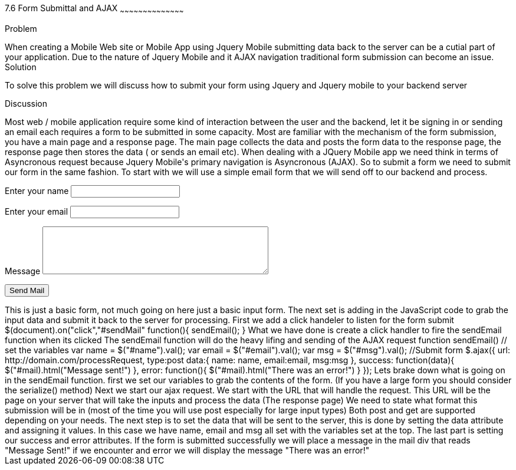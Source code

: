 ////

author information.

Author: Michael Knox <webdpro@gmail.com>
Chapter Leader approved: <date>
Copy edited: <date>
Tech edited: <date>

////

7.6 Form Submittal and AJAX
~~~~~~~~~~~~~~~~~~~~~~~~~~~~~~~~~~~~~~~~~~

Problem
++++++++++++++++++++++++++++++++++++++++++++
When creating a Mobile Web site or Mobile App using Jquery Mobile submitting data back to the server can be a cutial part of your application. Due to the nature of Jquery Mobile and it AJAX navigation traditional form submission can become an issue. 

Solution
++++++++++++++++++++++++++++++++++++++++++++
To solve this problem we will discuss how to submit your form using Jquery and Jquery mobile to your backend server

Discussion
++++++++++++++++++++++++++++++++++++++++++++

Most web / mobile application require some kind of interaction between the user and the backend, let it be signing in or sending an email each requires a form to be submitted in some capacity. Most are familiar with the mechanism of the form submission, you have a main page and a response page. The main page collects the data and posts the form data to the response page, the response page then stores the data ( or sends an email etc). 

When dealing with a JQuery Mobile app we need think in terms of Asyncronous request because Jquery Mobile's primary navigation is Asyncronous (AJAX). So to submit a form we need to submit our form in the same fashion.

To start with we will use a simple email form that we will send off to our backend and process.

<div id="mail">
<form id="sendMail">
  <p>
    <label for="name">Enter your name</label>
    <input type="text" name="name" id="name">
  </p>
  <p>
    <label for="email">Enter your email</label>
    <input type="text" name="email" id="email">
  </p>
  <p>
    <label for="msg">Message</label>
    <textarea name="msg" id="msg" cols="45" rows="5"></textarea>
  </p>
<p>
    <input type="submit" name="sendMail" id="sendMail" value="Send Mail">
  </p>
</form>
</div>

This is just a basic form, not much going on here just a basic input form. The next set is adding in the JavaScript code to grab the input data and submit it back to the server for processing.

First we add a click handeler to listen for the form submit

$(document).on("click","#sendMail" function(){
sendEmail();
}

What we have done is create a click handler to fire the sendEmail function when its clicked

The sendEmail function will do the heavy lifing and sending of the AJAX request

function sendEmail()
// set the variables
var name = $("#name").val();
var email = $("#email").val();
var msg = $("#msg").val();
//Submit form
$.ajax({
  url: http://domain.com/processRequest,
  type:post  
  data:{ 
  name: name,
  email:email,
  msg:msg
  },
  success: function(data){
  $("#mail).html("Message sent!")  
   },
error: function(){
  $("#mail).html("There was an error!")  }
});


Lets brake down what is going on in the sendEmail function. first we set our variables to grab the contents of the form.
(If you have a large form you should consider the serialize() method)

Next we start our ajax request. We start with the URL that will handle the request. This URL will be the page on your server that will take the inputs and process the data (The response page)

We need to state what format this submission will be in (most of the time you will use post especially for large input types) Both post and get are supported depending on your needs.

The next step is to set the data that will be sent to the server, this is done by setting the data attribute and assigning it values. In this case we have name, email and msg all set with the variables set at the top. 

The last part is setting our success and error attributes. If the form is submitted successfully we will place a message in the mail div that reads "Message Sent!" if we encounter and error we will display the message "There was an error!" 






